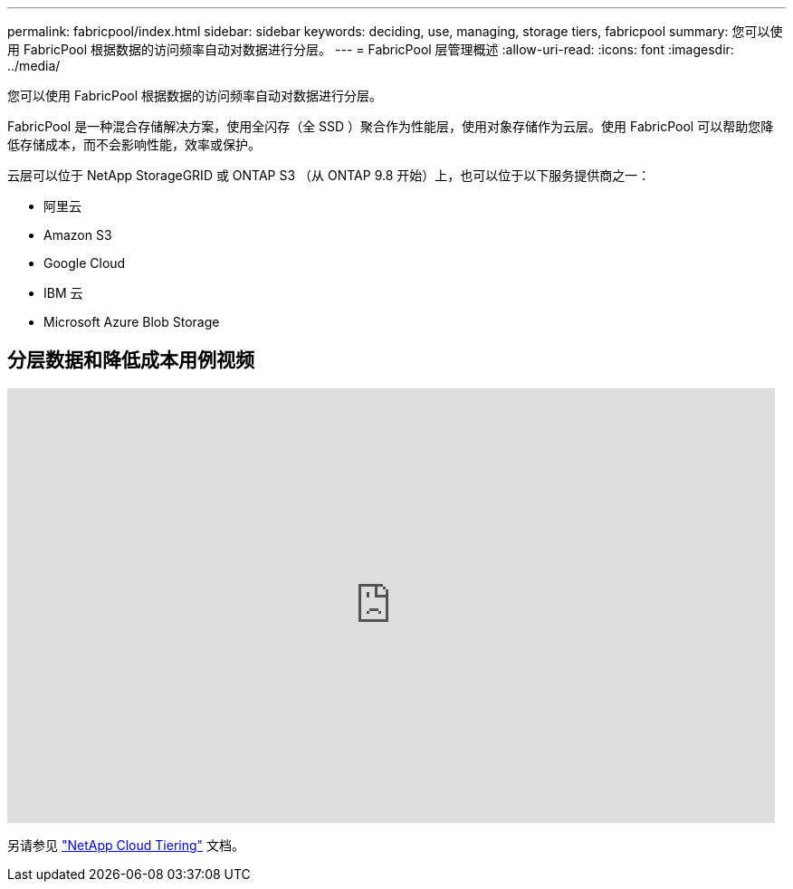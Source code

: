 ---
permalink: fabricpool/index.html 
sidebar: sidebar 
keywords: deciding, use, managing, storage tiers, fabricpool 
summary: 您可以使用 FabricPool 根据数据的访问频率自动对数据进行分层。 
---
= FabricPool 层管理概述
:allow-uri-read: 
:icons: font
:imagesdir: ../media/


[role="lead"]
您可以使用 FabricPool 根据数据的访问频率自动对数据进行分层。

FabricPool 是一种混合存储解决方案，使用全闪存（全 SSD ）聚合作为性能层，使用对象存储作为云层。使用 FabricPool 可以帮助您降低存储成本，而不会影响性能，效率或保护。

云层可以位于 NetApp StorageGRID 或 ONTAP S3 （从 ONTAP 9.8 开始）上，也可以位于以下服务提供商之一：

* 阿里云
* Amazon S3
* Google Cloud
* IBM 云
* Microsoft Azure Blob Storage




== 分层数据和降低成本用例视频

video::Vs1-WMvj9fI[youtube,width=848,height=480]
另请参见 https://docs.netapp.com/us-en/occm/concept_cloud_tiering.html["NetApp Cloud Tiering"^] 文档。
